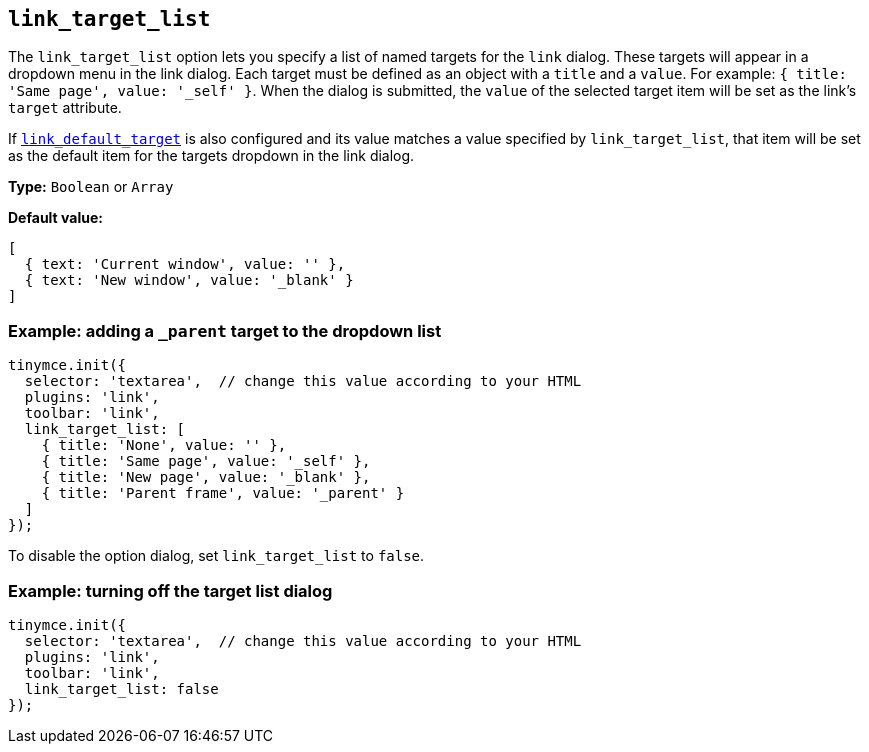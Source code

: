 [[link_target_list]]
== `+link_target_list+`

The `+link_target_list+` option lets you specify a list of named targets for the `+link+` dialog. These targets will appear in a dropdown menu in the link dialog. Each target must be defined as an object with a `+title+` and a `+value+`. For example: `+{ title: 'Same page', value: '_self' }+`. When the dialog is submitted, the `+value+` of the selected target item will be set as the link's `+target+` attribute.

If xref:link.adoc#link_default_target[`+link_default_target+`] is also configured and its value matches a value specified by `+link_target_list+`, that item will be set as the default item for the targets dropdown in the link dialog.

*Type:* `+Boolean+` or `+Array+`

*Default value:*
[source,js]
----
[
  { text: 'Current window', value: '' },
  { text: 'New window', value: '_blank' }
]
----

=== Example: adding a `_parent` target to the dropdown list

[source,js]
----
tinymce.init({
  selector: 'textarea',  // change this value according to your HTML
  plugins: 'link',
  toolbar: 'link',
  link_target_list: [
    { title: 'None', value: '' },
    { title: 'Same page', value: '_self' },
    { title: 'New page', value: '_blank' },
    { title: 'Parent frame', value: '_parent' }
  ]
});
----

To disable the option dialog, set `+link_target_list+` to `+false+`.

=== Example: turning off the target list dialog

[source,js]
----
tinymce.init({
  selector: 'textarea',  // change this value according to your HTML
  plugins: 'link',
  toolbar: 'link',
  link_target_list: false
});
----
